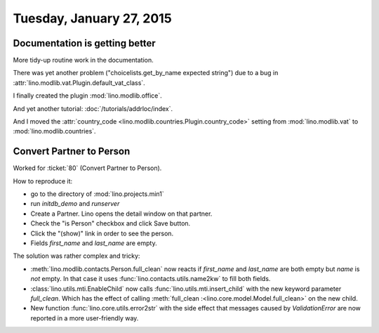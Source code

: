 =========================
Tuesday, January 27, 2015
=========================

Documentation is getting better
===============================

More tidy-up routine work in the documentation.

There was yet another problem ("choicelists.get_by_name expected
string") due to a bug in
:attr:`lino.modlib.vat.Plugin.default_vat_class`.

I finally created the plugin :mod:`lino.modlib.office`.

And yet another tutorial: :doc:`/tutorials/addrloc/index`.

And I moved the :attr:`country_code
<lino.modlib.countries.Plugin.country_code>` setting from
:mod:`lino.modlib.vat` to :mod:`lino.modlib.countries`.


Convert Partner to Person
=========================

Worked for :ticket:`80` (Convert Partner to Person). 

How to reproduce it:

- go to the directory of :mod:`lino.projects.min1`
- run `initdb_demo` and `runserver`
- Create a Partner. Lino opens the detail window on that partner.
- Check the "is Person" checkbox and click Save button.
- Click the "(show)" link in order to see the person.
- Fields `first_name` and `last_name` are empty.

The solution was rather complex and tricky:

- :meth:`lino.modlib.contacts.Person.full_clean` now reacts if
  `first_name` and `last_name` are both empty but `name` is *not*
  empty. In that case it uses :func:`lino.contacts.utils.name2kw` to
  fill both fields.

- :class:`lino.utils.mti.EnableChild`
  now calls 
  :func:`lino.utils.mti.insert_child` 
  with the new keyword parameter `full_clean`.
  Which has the effect of calling
  :meth:`full_clean :<lino.core.model.Model.full_clean>` 
  on the new child.

- New function :func:`lino.core.utils.error2str` with the side effect
  that messages caused by `ValidationError` are now reported in a more
  user-friendly way.

